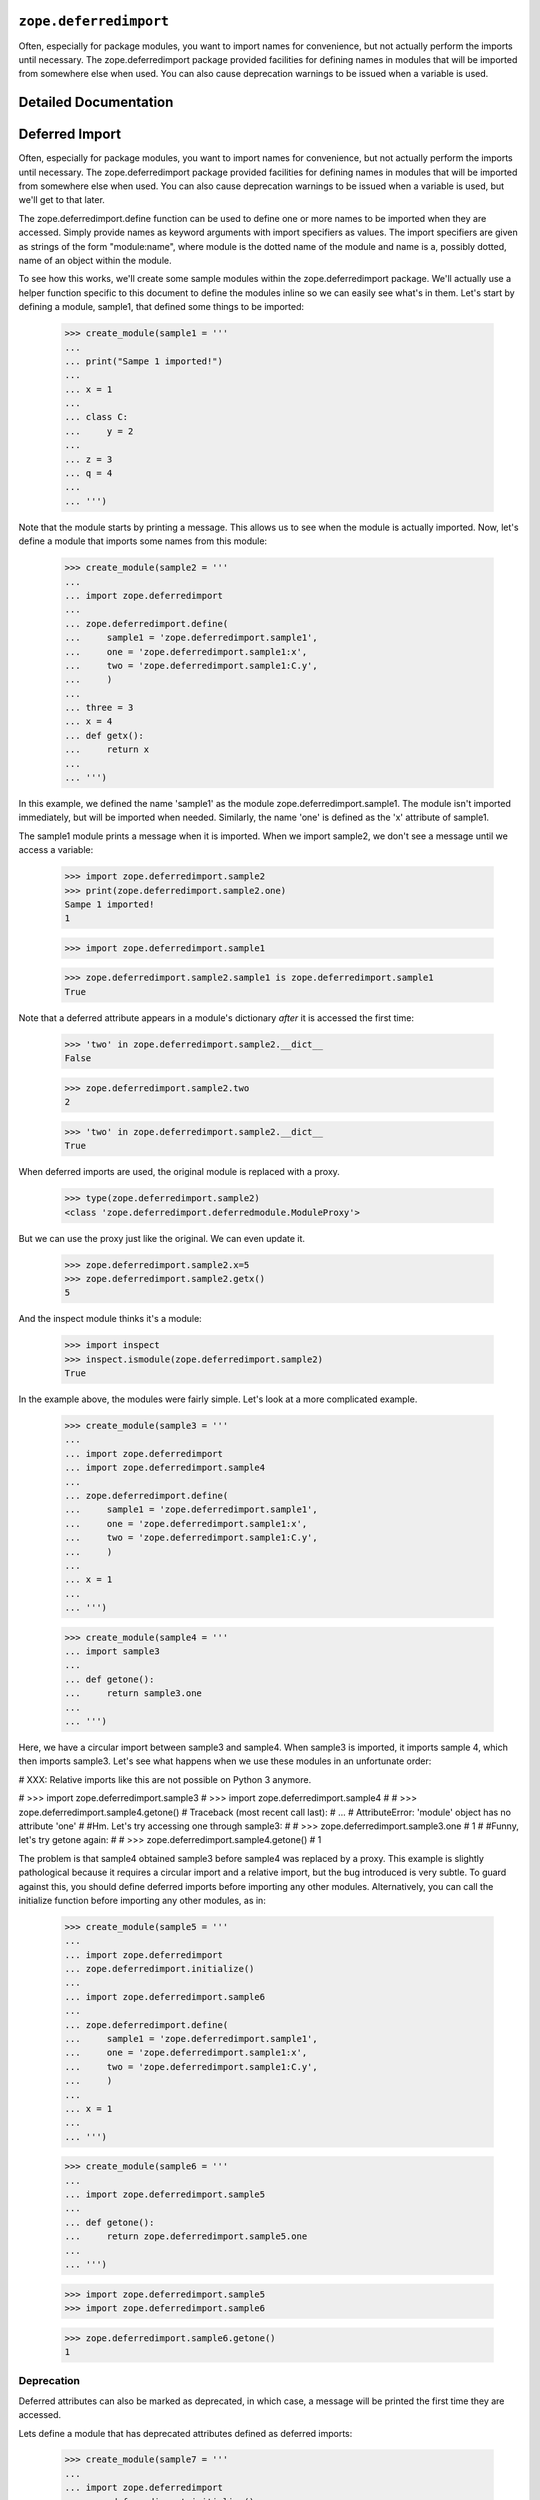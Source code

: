 ``zope.deferredimport``
=======================

.. image:: https://travis-ci.org/zopefoundation/zope.deferredimport.png?branch=master
        :target: https://travis-ci.org/zopefoundation/zope.deferredimport

Often, especially for package modules, you want to import names for
convenience, but not actually perform the imports until necessary.
The zope.deferredimport package provided facilities for defining names
in modules that will be imported from somewhere else when used.  You
can also cause deprecation warnings to be issued when a variable is
used.


Detailed Documentation
======================

Deferred Import
===============

Often, especially for package modules, you want to import names for
convenience, but not actually perform the imports until necessary.
The zope.deferredimport package provided facilities for defining names
in modules that will be imported from somewhere else when used.  You
can also cause deprecation warnings to be issued when a variable is
used, but we'll get to that later.

The zope.deferredimport.define function can be used to define one or
more names to be imported when they are accessed.  Simply provide
names as keyword arguments with import specifiers as values.  The
import specifiers are given as strings of the form "module:name",
where module is the dotted name of the module and name is a, possibly
dotted, name of an object within the module.

To see how this works, we'll create some sample modules within the
zope.deferredimport package.  We'll actually use a helper function
specific to this document to define the modules inline so we can
easily see what's in them.  Let's start by defining a module, sample1,
that defined some things to be imported:

    >>> create_module(sample1 = '''
    ...
    ... print("Sampe 1 imported!")
    ...
    ... x = 1
    ...
    ... class C:
    ...     y = 2
    ...
    ... z = 3
    ... q = 4
    ...
    ... ''')

Note that the module starts by printing a message.  This allows us to
see when the module is actually imported.  Now, let's define a module
that imports some names from this module:


    >>> create_module(sample2 = '''
    ...
    ... import zope.deferredimport
    ...
    ... zope.deferredimport.define(
    ...     sample1 = 'zope.deferredimport.sample1',
    ...     one = 'zope.deferredimport.sample1:x',
    ...     two = 'zope.deferredimport.sample1:C.y',
    ...     )
    ...
    ... three = 3
    ... x = 4
    ... def getx():
    ...     return x
    ...
    ... ''')


In this example, we defined the name 'sample1' as the module
zope.deferredimport.sample1. The module isn't imported immediately,
but will be imported when needed.  Similarly, the name 'one' is
defined as the 'x' attribute of sample1.

The sample1 module prints a message when it is
imported.  When we import sample2, we don't see a message until we
access a variable:

    >>> import zope.deferredimport.sample2
    >>> print(zope.deferredimport.sample2.one)
    Sampe 1 imported!
    1

    >>> import zope.deferredimport.sample1

    >>> zope.deferredimport.sample2.sample1 is zope.deferredimport.sample1
    True

Note that a deferred attribute appears in a module's dictionary *after*
it is accessed the first time:

    >>> 'two' in zope.deferredimport.sample2.__dict__
    False

    >>> zope.deferredimport.sample2.two
    2

    >>> 'two' in zope.deferredimport.sample2.__dict__
    True

When deferred imports are used, the original module is replaced with a
proxy.

    >>> type(zope.deferredimport.sample2)
    <class 'zope.deferredimport.deferredmodule.ModuleProxy'>

But we can use the proxy just like the original.  We can even update
it.

    >>> zope.deferredimport.sample2.x=5
    >>> zope.deferredimport.sample2.getx()
    5

And the inspect module thinks it's a module:

   >>> import inspect
   >>> inspect.ismodule(zope.deferredimport.sample2)
   True


In the example above, the modules were fairly simple.  Let's look at a
more complicated example.

    >>> create_module(sample3 = '''
    ...
    ... import zope.deferredimport
    ... import zope.deferredimport.sample4
    ...
    ... zope.deferredimport.define(
    ...     sample1 = 'zope.deferredimport.sample1',
    ...     one = 'zope.deferredimport.sample1:x',
    ...     two = 'zope.deferredimport.sample1:C.y',
    ...     )
    ...
    ... x = 1
    ...
    ... ''')

    >>> create_module(sample4 = '''
    ... import sample3
    ...
    ... def getone():
    ...     return sample3.one
    ...
    ... ''')

Here, we have a circular import between sample3 and sample4.  When
sample3 is imported, it imports sample 4, which then imports sample3.
Let's see what happens when we use these modules in an unfortunate
order:

# XXX: Relative imports like this are not possible on Python 3 anymore.

#    >>> import zope.deferredimport.sample3
#    >>> import zope.deferredimport.sample4
#
#    >>> zope.deferredimport.sample4.getone()
#    Traceback (most recent call last):
#    ...
#    AttributeError: 'module' object has no attribute 'one'
#
#Hm.  Let's try accessing one through sample3:
#
#    >>> zope.deferredimport.sample3.one
#    1
#
#Funny, let's try getone again:
#
#    >>> zope.deferredimport.sample4.getone()
#    1

The problem is that sample4 obtained sample3 before sample4 was
replaced by a proxy.  This example is slightly pathological because it
requires a circular import and a relative import, but the bug
introduced is very subtle.  To guard against this, you should define
deferred imports before importing any other modules.  Alternatively,
you can call the initialize function before importing any other
modules, as in:

    >>> create_module(sample5 = '''
    ...
    ... import zope.deferredimport
    ... zope.deferredimport.initialize()
    ...
    ... import zope.deferredimport.sample6
    ...
    ... zope.deferredimport.define(
    ...     sample1 = 'zope.deferredimport.sample1',
    ...     one = 'zope.deferredimport.sample1:x',
    ...     two = 'zope.deferredimport.sample1:C.y',
    ...     )
    ...
    ... x = 1
    ...
    ... ''')

    >>> create_module(sample6 = '''
    ...
    ... import zope.deferredimport.sample5
    ...
    ... def getone():
    ...     return zope.deferredimport.sample5.one
    ...
    ... ''')

    >>> import zope.deferredimport.sample5
    >>> import zope.deferredimport.sample6

    >>> zope.deferredimport.sample6.getone()
    1


Deprecation
-----------

Deferred attributes can also be marked as deprecated, in which case, a
message will be printed the first time they are accessed.

Lets define a module that has deprecated attributes defined as
deferred imports:

    >>> create_module(sample7 = '''
    ...
    ... import zope.deferredimport
    ... zope.deferredimport.initialize()
    ...
    ... zope.deferredimport.deprecated(
    ...     "Import from sample1 instead",
    ...     x = 'zope.deferredimport.sample1:x',
    ...     y = 'zope.deferredimport.sample1:C.y',
    ...     z = 'zope.deferredimport.sample1:z',
    ...     )
    ...
    ... ''')

Now, if we use one of these variables, we'll get a deprecation
warning:

    >>> import zope.deferredimport.sample7
    >>> zope.deferredimport.sample7.x # doctest: +NORMALIZE_WHITESPACE
    zope/deferredimport/README.txt:1: DeprecationWarning:
                x is deprecated. Import from sample1 instead
      Deferred Import
    1

but only the first time:

    >>> zope.deferredimport.sample7.x
    1

Importing multiple names from the same module
---------------------------------------------

Sometimes, you want to get multiple things from the same module.  You
can use defineFrom or deprecatedFrom to do that:


    >>> create_module(sample8 = '''
    ...
    ... import zope.deferredimport
    ...
    ... zope.deferredimport.deprecatedFrom(
    ...     "Import from sample1 instead",
    ...     'zope.deferredimport.sample1',
    ...     'x', 'z', 'q',
    ...     )
    ...
    ... zope.deferredimport.defineFrom(
    ...     'zope.deferredimport.sample9',
    ...     'a', 'b', 'c',
    ...     )
    ...
    ... ''')

    >>> create_module(sample9 = '''
    ... print('Imported sample 9')
    ... a, b, c = range(10,13)
    ... ''')

    >>> import zope.deferredimport.sample8
    >>> zope.deferredimport.sample8.q #doctest: +NORMALIZE_WHITESPACE
    zope/deferredimport/README.txt:1: DeprecationWarning:
            q is deprecated. Import from sample1 instead
      Deferred Import
    4

    >>> zope.deferredimport.sample8.c
    Imported sample 9
    12

Note, as in the example above, that you can make multiple
deferred-import calls in a module.

Changes
=======

4.1.0 (2014-12-26)
------------------

- Add support for PyPy.  PyPy3 support is blocked on release of fix for:
  https://bitbucket.org/pypy/pypy/issue/1946

- Add support for Python 3.4.

- Add support for testing on Travis.


4.0.0 (2013-02-28)
------------------

- Add support for Python 3.3.

- Drop support for Python 2.4 and 2.5.


3.5.3 (2010-09-25)
------------------

- Add test extra to declare test dependency on ``zope.testing``.


3.5.2 (2010-05-24)
------------------

- Fix unit tests broken under Python 2.4 by the switch to the standard
  library ``doctest`` module.


3.5.1 (2010-04-30)
------------------

- Prefer the standard library's ``doctest`` module to the one from
  ``zope.testing``.


3.5.0 (2009-02-04)
------------------

- Add support to bootstrap on Jython.

- Add reference documentation.


3.4.0 (2007-07-19)
------------------

- Finish release of ``zope.deferredimport``.


3.4.0b1 (2007-07-09)
--------------------

- Initial release as a separate project, corresponding to the
  ``zope.deferredimport`` from Zope 3.4.0b1.


